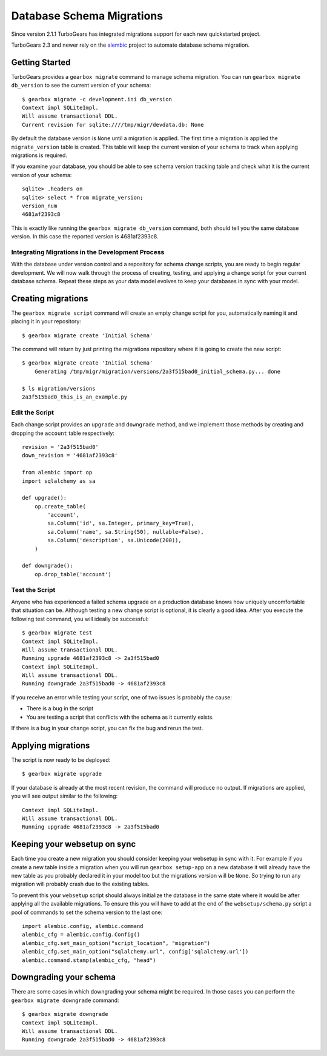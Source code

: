 .. _database_migration:

Database Schema Migrations
==============================

Since version 2.1.1 TurboGears has integrated migrations support
for each new quickstarted project.

TurboGears 2.3 and newer rely on the `alembic`_ project to
automate database schema migration.

.. _alembic: http://alembic.readthedocs.io/en/latest/

Getting Started
-----------------

TurboGears provides a ``gearbox migrate`` command to manage schema migration.
You can run ``gearbox migrate db_version`` to see the current version
of your schema::

    $ gearbox migrate -c development.ini db_version
    Context impl SQLiteImpl.
    Will assume transactional DDL.
    Current revision for sqlite:////tmp/migr/devdata.db: None

By default the database version is ``None`` until a migration is applied.
The first time a migration is applied the ``migrate_version`` table is
created. This table will keep the current version
of your schema to track when applying migrations is required.

If you examine your database, you should be able to see schema version tracking
table and check what it is the current version of your schema::

    sqlite> .headers on
    sqlite> select * from migrate_version;
    version_num
    4681af2393c8

This is exactly like running the ``gearbox migrate db_version`` command, both
should tell you the same database version.
In this case the reported version is 4681af2393c8.

Integrating Migrations in the Development Process
~~~~~~~~~~~~~~~~~~~~~~~~~~~~~~~~~~~~~~~~~~~~~~~~~~~~~~

With the database under version control and a repository for schema
change scripts, you are ready to begin regular development.  We will
now walk through the process of creating, testing, and applying a
change script for your current database schema.  Repeat these steps as
your data model evolves to keep your databases in sync with your
model.


Creating migrations
---------------------------------

The ``gearbox migrate script`` command will create an empty change script for you,
automatically naming it and placing it in your repository::

    $ gearbox migrate create 'Initial Schema'

The command will return by just printing the migrations repository where it is
going to create the new script::

    $ gearbox migrate create 'Initial Schema'
        Generating /tmp/migr/migration/versions/2a3f515bad0_initial_schema.py... done

    $ ls migration/versions
    2a3f515bad0_this_is_an_example.py

Edit the Script
~~~~~~~~~~~~~~~

Each change script provides an ``upgrade`` and ``downgrade`` method, and
we implement those methods by creating and dropping the ``account`` table
respectively::

    revision = '2a3f515bad0'
    down_revision = '4681af2393c8'

    from alembic import op
    import sqlalchemy as sa

    def upgrade():
        op.create_table(
            'account',
            sa.Column('id', sa.Integer, primary_key=True),
            sa.Column('name', sa.String(50), nullable=False),
            sa.Column('description', sa.Unicode(200)),
        )

    def downgrade():
        op.drop_table('account')

Test the Script
~~~~~~~~~~~~~~~

Anyone who has experienced a failed schema upgrade on a production
database knows how uniquely uncomfortable that situation can be.
Although testing a new change script is optional, it is clearly a good
idea.  After you execute the following test command, you will ideally be
successful::

    $ gearbox migrate test
    Context impl SQLiteImpl.
    Will assume transactional DDL.
    Running upgrade 4681af2393c8 -> 2a3f515bad0
    Context impl SQLiteImpl.
    Will assume transactional DDL.
    Running downgrade 2a3f515bad0 -> 4681af2393c8

If you receive an error while testing your script, one of two issues
is probably the cause:

* There is a bug in the script
* You are testing a script that conflicts with the schema as it currently exists.

If there is a bug in your change script, you can fix the bug and rerun
the test.

Applying migrations
------------------------

The script is now ready to be deployed::

    $ gearbox migrate upgrade

If your database is already at the most recent revision, the command
will produce no output.  If migrations are applied, you will see 
output similar to the following::

    Context impl SQLiteImpl.
    Will assume transactional DDL.
    Running upgrade 4681af2393c8 -> 2a3f515bad0

Keeping your websetup on sync
---------------------------------

Each time you create a new migration you should consider keeping your
websetup in sync with it. For example if you create a new table inside
a migration when you will run ``gearbox setup-app`` on a new database
it will already have the new table as you probably declared it in your
model too but the migrations version will be ``None``. So trying to run any
migration will probably crash due to the existing tables.

To prevent this your ``websetup`` script should always initialize the
database in the same state where it would be after applying all the
available migrations. To ensure this you will have to add at the end
of the ``websetup/schema.py`` script a pool of commands to set the
schema version to the last one::

    import alembic.config, alembic.command
    alembic_cfg = alembic.config.Config()
    alembic_cfg.set_main_option("script_location", "migration")
    alembic_cfg.set_main_option("sqlalchemy.url", config['sqlalchemy.url'])
    alembic.command.stamp(alembic_cfg, "head")

Downgrading your schema
-----------------------------

There are some cases in which downgrading your schema might be required.
In those cases you can perform the ``gearbox migrate downgrade`` command::

    $ gearbox migrate downgrade
    Context impl SQLiteImpl.
    Will assume transactional DDL.
    Running downgrade 2a3f515bad0 -> 4681af2393c8
